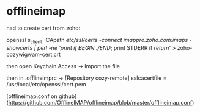 * offlineimap

had to create cert from zoho:

openssl s_client -CApath /etc/ssl/certs -connect imappro.zoho.com:imaps -showcerts | perl -ne 'print if /BEGIN/../END/; print STDERR if /return/' > zoho-cozywigwam-cert.crt

then open Keychain Access -> Import the file

then in .offlineimprc -> [Repository cozy-remote]
sslcacertfile = /usr/local/etc/openssl/cert.pem


[offlineimap.conf on github](https://github.com/OfflineIMAP/offlineimap/blob/master/offlineimap.conf)
